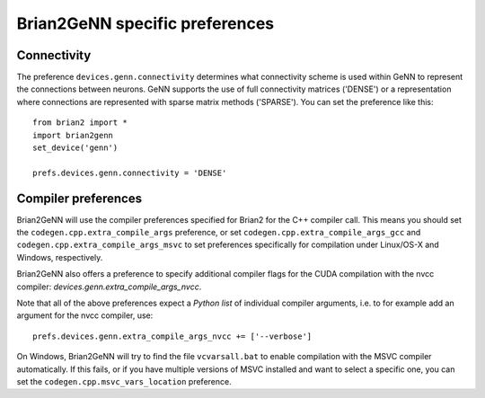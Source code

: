 Brian2GeNN specific preferences
===============================

Connectivity
------------
The preference ``devices.genn.connectivity`` determines what
connectivity scheme is used within GeNN to represent the connections
between neurons. GeNN supports the use of full connectivity matrices
('DENSE') or a representation where connections are represented with
sparse matrix methods ('SPARSE'). You can set the preference like this::

    from brian2 import *
    import brian2genn
    set_device('genn')

    prefs.devices.genn.connectivity = 'DENSE'


Compiler preferences
--------------------
Brian2GeNN will use the compiler preferences specified for Brian2 for the
C++ compiler call. This means you should set the
``codegen.cpp.extra_compile_args`` preference, or set
``codegen.cpp.extra_compile_args_gcc`` and
``codegen.cpp.extra_compile_args_msvc`` to set preferences specifically for
compilation under Linux/OS-X and Windows, respectively.

Brian2GeNN also offers a preference to specify additional compiler flags for the
CUDA compilation with the nvcc compiler: `devices.genn.extra_compile_args_nvcc`.

Note that all of the above preferences expect a *Python list* of individual
compiler arguments, i.e. to for example add an argument for the nvcc compiler,
use::

    prefs.devices.genn.extra_compile_args_nvcc += ['--verbose']

On Windows, Brian2GeNN will try to find the file ``vcvarsall.bat`` to enable
compilation with the MSVC compiler automatically. If this fails, or if you have
multiple versions of MSVC installed and want to select a specific one, you can
set the ``codegen.cpp.msvc_vars_location`` preference.
